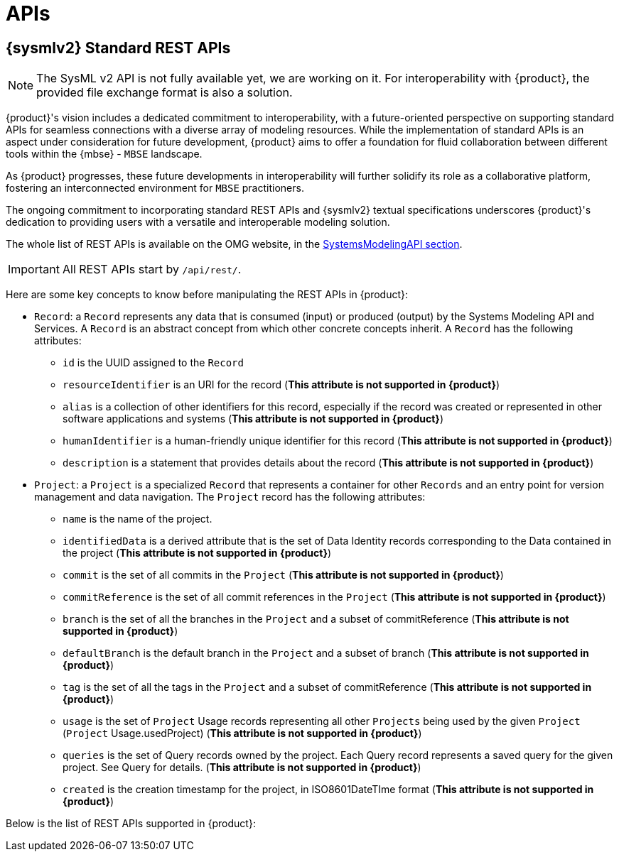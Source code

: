= APIs

== {sysmlv2} Standard REST APIs

[NOTE]
====
The SysML v2 API is not fully available yet, we are working on it.
For interoperability with {product}, the provided file exchange format is also a solution.
====

{product}'s vision includes a dedicated commitment to interoperability, with a future-oriented perspective on supporting standard APIs for seamless connections with a diverse array of modeling resources.
While the implementation of standard APIs is an aspect under consideration for future development, {product} aims to offer a foundation for fluid collaboration between different tools within the {mbse} - `MBSE` landscape.

As {product} progresses, these future developments in interoperability will further solidify its role as a collaborative platform, fostering an interconnected environment for `MBSE` practitioners.

The ongoing commitment to incorporating standard REST APIs and {sysmlv2} textual specifications underscores {product}'s dedication to providing users with a versatile and interoperable modeling solution.

The whole list of REST APIs is available on the OMG website, in the https://www.omg.org/spec/SystemsModelingAPI/[SystemsModelingAPI section].

[IMPORTANT]
====
All REST APIs start by `/api/rest/`.
====

Here are some key concepts to know before manipulating the REST APIs in {product}: 

- `Record`: a `Record` represents any data that is consumed (input) or produced (output) by the Systems Modeling API and Services. A `Record` is an abstract concept from which other concrete concepts inherit. A `Record` has the following attributes:
** `id` is the UUID assigned to the `Record`
** `resourceIdentifier` is an URI for the record (*This attribute is not supported in {product}*)
** `alias` is a collection of other identifiers for this record, especially if the record was created or represented in other software applications and systems (*This attribute is not supported in {product}*)
** `humanIdentifier` is a human-friendly unique identifier for this record (*This attribute is not supported in {product}*)
** `description` is a statement that provides details about the record (*This attribute is not supported in {product}*)

- `Project`: a `Project` is a specialized `Record` that represents a container for other `Records` and an entry point for version management and data navigation. The `Project` record has the following attributes:
** `name` is the name of the project.
** `identifiedData` is a derived attribute that is the set of Data Identity records corresponding to the Data contained in the project (*This attribute is not supported in {product}*)
** `commit` is the set of all commits in the `Project` (*This attribute is not supported in {product}*)
** `commitReference` is the set of all commit references in the `Project` (*This attribute is not supported in {product}*)
** `branch` is the set of all the branches in the `Project` and a subset of commitReference (*This attribute is not supported in {product}*)
** `defaultBranch` is the default branch in the `Project` and a subset of branch (*This attribute is not supported in {product}*)
** `tag` is the set of all the tags in the `Project` and a subset of commitReference (*This attribute is not supported in {product}*)
** `usage` is the set of `Project` Usage records representing all other `Projects` being used by the given `Project` (`Project` Usage.usedProject) (*This attribute is not supported in {product}*)
** `queries` is the set of Query records owned by the project. Each Query record represents a saved query for the given project. See Query for details. (*This attribute is not supported in {product}*)
** `created` is the creation timestamp for the project, in ISO8601DateTIme format (*This attribute is not supported in {product}*)

Below is the list of REST APIs supported in {product}:

++++
<link rel="stylesheet" href="/_/css/vendor/swagger-ui.css">
<div id="swagger-ui"></div>
<script>
function DisableTryItOutPlugin() {
  // this plugin overrides the Topbar component to return nothing
  return {
    statePlugins: {
      spec: {
        wrapSelectors: {
          allowTryItOutFor: () => () => false
        }
      }
    },
    components: {
      Topbar: function() { return null },
      Servers: function() { return null },
      info: function() { return null }

    }
  }
}

  window.onload = () => {
    window.ui = SwaggerUIBundle({
      url: '../_attachments/sirius-web-openapi.json',
      dom_id: '#swagger-ui',
      deepLinking: false,
      presets: [
        SwaggerUIBundle.presets.apis,
        SwaggerUIBundle.SwaggerUIStandalonePreset // Optionnel : permet un rendu standalone
      ],
      plugins: [
        DisableTryItOutPlugin
      ],
      layout: "BaseLayout",
    });
  };
</script>
++++
